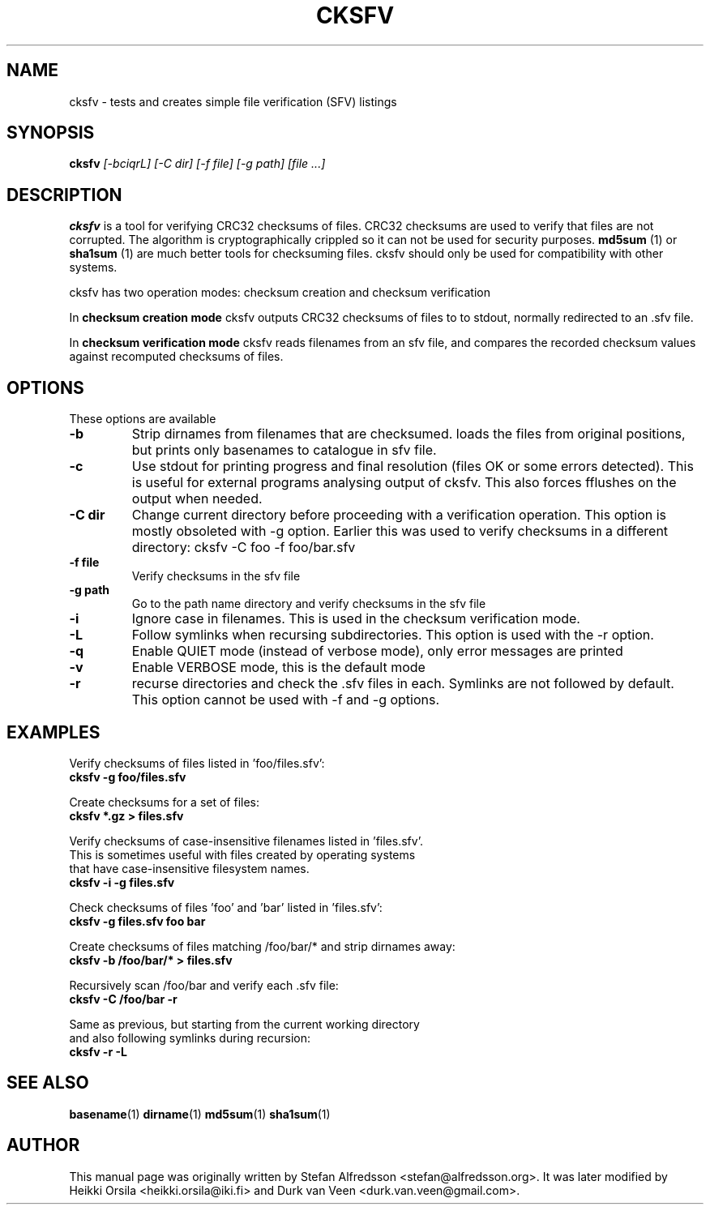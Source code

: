 .TH CKSFV 1
.\" NAME should be all caps, SECTION should be 1-8, maybe w/ subsection
.\" other parms are allowed: see man(7), man(1)
.SH NAME
cksfv \- tests and creates simple file verification (SFV) listings
.SH SYNOPSIS
.B cksfv
.I "[-bciqrL] [-C dir] [-f file] [-g path] [file ...]"
.br
.SH "DESCRIPTION"
.BR cksfv
is a tool for verifying CRC32 checksums of files. CRC32 checksums are
used to verify that files are not corrupted. The algorithm is
cryptographically crippled so it can not be used for security purposes.
.BR md5sum
(1) or
.BR sha1sum
(1)
are much better tools for checksuming files. cksfv should only
be used for compatibility with other systems.

cksfv has two operation modes: checksum creation and checksum verification

In
.BR checksum\ creation\ mode
cksfv outputs CRC32 checksums of files to
to stdout, normally redirected to an .sfv file.

In
.BR checksum\ verification\ mode
cksfv reads filenames from an sfv file, and compares the
recorded checksum values against recomputed checksums of files.

.SH OPTIONS
These options are available
.TP
.B \-b
Strip dirnames from filenames that are checksumed. loads the files from
original positions, but prints only basenames to catalogue in sfv file.
.TP
.B \-c
Use stdout for printing progress and final resolution (files OK or
some errors detected). This is useful for external programs analysing
output of cksfv. This also forces fflushes on the output when needed.
.TP
.B \-C dir
.BR
Change current directory before proceeding with a verification operation.
This option is mostly obsoleted with -g option. Earlier this was used
to verify checksums in a different directory: cksfv -C foo -f foo/bar.sfv
.TP
.B \-f file
Verify checksums in the sfv file
.TP
.B \-g path
Go to the path name directory and verify checksums in the sfv file
.TP
.B \-i
Ignore case in filenames. This is used in the checksum verification mode.
.TP
.B \-L
Follow symlinks when recursing subdirectories. This option is used with
the -r option.
.TP
.B \-q
Enable QUIET mode (instead of verbose mode), only error messages are printed
.TP
.B \-v
Enable VERBOSE mode, this is the default mode
.TP
.B \-r
recurse directories and check the .sfv files in each. Symlinks are not
followed by default. This option cannot be used with -f and -g options.

.SH EXAMPLES
.nf
Verify checksums of files listed in 'foo/files.sfv':
.ft B
cksfv -g foo/files.sfv

.ft R
Create checksums for a set of files:
.ft B
cksfv *.gz > files.sfv

.ft R
Verify checksums of case-insensitive filenames listed in 'files.sfv'.
This is sometimes useful with files created by operating systems
that have case-insensitive filesystem names.
.ft B
cksfv -i -g files.sfv

.ft R
Check checksums of files 'foo' and 'bar' listed in 'files.sfv':
.ft B
cksfv -g files.sfv foo bar

.ft R
Create checksums of files matching /foo/bar/* and strip dirnames away:
.ft B
cksfv -b /foo/bar/* > files.sfv

.ft R
Recursively scan /foo/bar and verify each .sfv file:
.ft B
cksfv -C /foo/bar -r

.ft R
Same as previous, but starting from the current working directory 
and also following symlinks during recursion:
.ft B
cksfv -r -L

.SH "SEE ALSO"
.BR basename (1)
.BR dirname (1)
.BR md5sum (1)
.BR sha1sum (1)

.SH AUTHOR
This manual page was originally written by
Stefan Alfredsson <stefan@alfredsson.org>.
It was later modified by
Heikki Orsila <heikki.orsila@iki.fi> and
Durk van Veen <durk.van.veen@gmail.com>.
